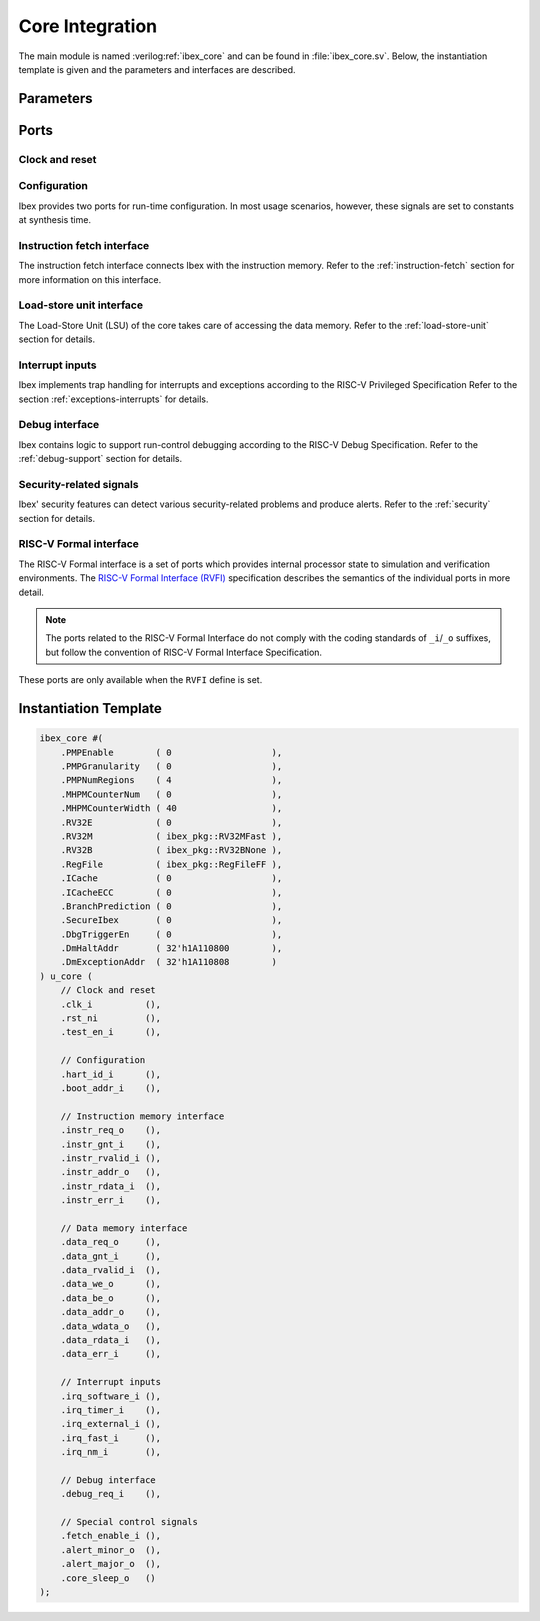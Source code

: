 .. _core-integration:

Core Integration
================

The main module is named :verilog:ref:`ibex_core` and can be found in :file:`ibex_core.sv`.
Below, the instantiation template is given and the parameters and interfaces are described.


Parameters
----------

.. verilog:parameter:: parameter bit PMPEnable = 0

  Enable PMP support

.. verilog:parameter:: parameter int unsigned PMPGranularity = 0

  Minimum granularity of PMP address matching.

  Valid data range: 0..31

.. verilog:parameter:: parameter int unsigned PMPNumRegions = 4

  Number implemented PMP regions (ignored if PMPEnable == 0).

  Valid data range: 1..16

.. verilog:parameter:: parameter int unsigned MHPMCounterNum = 0

  Number of performance monitor event counters.

  Valid data range: 0..10

.. verilog:parameter:: parameter int unsigned MHPMCounterWidth = 40

  Bit width of performance monitor event counters.

  Valid data range: 64..1

.. verilog:parameter:: parameter bit RV32E = 0

  RV32E mode enable (16 integer registers only).

.. verilog:parameter:: parameter ibex_pkg::rv32m_e RV32M = RV32MFast

  M(ultiply) extension select:

  * ``ibex_pkg::RV32MNone``: No M-extension
  * ``ibex_pkg::RV32MSlow``: Slow multi-cycle multiplier, iterative divider
  * ``ibex_pkg::RV32MFast``: 3-4 cycle multiplier, iterative divider
  * ``ibex_pkg::RV32MSingleCycle``: 1-2 cycle multiplier, iterative divider

.. verilog:parameter:: parameter ibex_pkg::rv32b_e RV32B = RV32BNone

  B(itmanipulation) extension select:

  * ``ibex_pkg::RV32BNone``: No B-extension
  * ``ibex_pkg::RV32BBalanced``: Sub-extensions Zbb, Zbs, Zbf and Zbt
  * ``ibex_pkg::RV32Full``: All sub-extensions

.. verilog:parameter:: parameter ibex_pkg::regfile_e RegFile = RegFileFF

  Register file implementation select:

  * ``ibex_pkg::RegFileFF``: Generic flip-flop-based register file
  * ``ibex_pkg::RegFileFPGA``: Register file for FPGA targets
  * ``ibex_pkg::RegFileLatch``: Latch-based register file for ASIC targets

.. verilog:parameter:: parameter bit DbgTriggerEn = 0

  Enable debug trigger support (one trigger only)

.. verilog:parameter:: parameter int unsigned DmHaltAddr = 32'h1A110800

  Address to jump to when entering Debug Mode

.. verilog:parameter:: parameter int unsigned DmExceptionAddr = 32'h1A110808

  Address to jump to when an exception occurs while in Debug Mode

.. verilog:parameter:: parameter bit BranchTargetALU = 0

  *EXPERIMENTAL* - Enables branch target ALU removing a stall cycle from taken branches

.. verilog:parameter:: parameter bit WritebackStage = 0

  *EXPERIMENTAL* - Enables third pipeline stage (writeback) improving performance of loads and stores

.. verilog:parameter:: parameter bit ICache = 0

  *EXPERIMENTAL* Enable instruction cache instead of prefetch buffer

.. verilog:parameter:: parameter bit SecureIbex = 0

  *EXPERIMENTAL* Enable various additional features targeting secure code execution.

Ports
-----

Clock and reset
~~~~~~~~~~~~~~~

.. verilog:port:: input logic clk_i

  Clock signal

.. verilog:port:: input logic rst_ni

  Active-low asynchronous reset

.. verilog:port:: input logic test_en_i

  Test input, enables clock

.. verilog:port:: input logic fetch_enable_i

  When it comes out of reset, the core will not start fetching and executing instructions until it sees this pin set to 1'b1.
  Once started, it will continue until the next reset, regardless of the value of this pin.

.. verilog:port:: output logic core_sleep_o

  Core in WFI with no outstanding data or instruction accesses.
  Deasserts if an external event (interrupt or debug req) wakes the core up

Configuration
~~~~~~~~~~~~~

Ibex provides two ports for run-time configuration.
In most usage scenarios, however, these signals are set to constants at synthesis time.

.. verilog:port:: input  logic [31:0] hart_id_i

  Hart ID, usually static, can be read from :ref:`csr-mhartid` CSR

.. verilog:port:: input  logic [31:0] boot_addr_i

  First program counter after reset = ``boot_addr_i`` + 0x80, see :ref:`exceptions-interrupts`

Instruction fetch interface
~~~~~~~~~~~~~~~~~~~~~~~~~~~

The instruction fetch interface connects Ibex with the instruction memory.
Refer to the :ref:`instruction-fetch` section for more information on this interface.

.. verilog:port:: output logic instr_req_o

  Request valid, must stay high until :verilog:ref:`instr_gnt_i` is high for one cycle

.. verilog:port:: input  logic instr_gnt_i

  The other side accepted the request.
  :verilog:ref:`instr_req_o` may be deasserted in the next cycle.

.. verilog:port:: input  logic instr_rvalid_i

  :verilog:ref:`instr_rdata_i` holds valid data when :verilog:ref:`instr_rvalid_i` is high.
  This signal will be high for exactly one cycle per request.

.. verilog:port:: output logic [31:0] instr_addr_o

  Address, word aligned

.. verilog:port:: input  logic [31:0] instr_rdata_i

  Data read from memory

.. verilog:port:: input  logic instr_err_i

  Memory access error

Load-store unit interface
~~~~~~~~~~~~~~~~~~~~~~~~~

The Load-Store Unit (LSU) of the core takes care of accessing the data memory.
Refer to the :ref:`load-store-unit` section for details.

.. verilog:port:: output logic data_req_o

  Request valid, must stay high until ``data_gnt_i`` is high for one cycle

.. verilog:port:: input  logic data_gnt_i

  The other side accepted the request.
  Outputs may change in the next cycle.

.. verilog:port:: input  logic data_rvalid_i

  ``data_err_i`` and ``data_rdata_i`` hold valid data when ``data_rvalid_i`` is high.
  This signal will be high for exactly one cycle per request.

.. verilog:port:: output logic data_we_o

  Write Enable, high for writes, low for reads. Sent together with ``data_req_o``

.. verilog:port:: output logic [3:0]  data_be_o

  Byte Enable. Is set for the bytes to write/read, sent together with ``data_req_o``

.. verilog:port:: output logic [31:0] data_addr_o

  Address, word aligned

.. verilog:port:: output logic [31:0] data_wdata_o

  Data to be written to memory, sent together with ``data_req_o``

.. verilog:port:: input  logic [31:0] data_rdata_i

  Data read from memory

.. verilog:port:: input  logic    data_err_i

  Error response from the bus or the memory:
  request cannot be handled. High in case of an error

Interrupt inputs
~~~~~~~~~~~~~~~~

Ibex implements trap handling for interrupts and exceptions according to the RISC-V Privileged Specification
Refer to the section :ref:`exceptions-interrupts` for details.

.. verilog:port:: input  logic irq_software_i

  Connected to memory-mapped (inter-processor) interrupt register

.. verilog:port:: input  logic irq_timer_i

  Connected to timer module

.. verilog:port:: input  logic irq_external_i

  Connected to platform-level interrupt controller

.. verilog:port:: input  logic [14:0] irq_fast_i

  15 fast, local interrupts

.. verilog:port:: input  logic irq_nm_i

  Non-maskeable interrupt.


Debug interface
~~~~~~~~~~~~~~~

Ibex contains logic to support run-control debugging according to the RISC-V Debug Specification.
Refer to the :ref:`debug-support` section for details.

.. verilog:port:: input  logic debug_req_i

  Request to enter Debug Mode

Security-related signals
~~~~~~~~~~~~~~~~~~~~~~~~

Ibex' security features can detect various security-related problems and produce alerts.
Refer to the :ref:`security` section for details.

.. verilog:port:: output logic alert_minor_o

  Core has detected a fault which it can safely recover from.
  Can be used by a system to log errors over time and detect tampering / attack.
  This signal is a pulse, one cycle per alert.

.. verilog:port:: output logic alert_major_o

  Core has detected a fault which cannot be recovered from.
  Can be used by a system to reset the core and possibly take other remedial action.
  This signal is a pulse, but might be set for multiple cycles per alert.

RISC-V Formal interface
~~~~~~~~~~~~~~~~~~~~~~~

The RISC-V Formal interface is a set of ports which provides internal processor state to simulation and verification environments.
The `RISC-V Formal Interface (RVFI) <https://github.com/SymbioticEDA/riscv-formal/blob/master/docs/rvfi.md>`_ specification describes the semantics of the individual ports in more detail.

.. note::

  The ports related to the RISC-V Formal Interface do not comply with the coding standards of ``_i``/``_o`` suffixes, but follow the convention of RISC-V Formal Interface Specification.

These ports are only available when the ``RVFI`` define is set.

.. verilog:port:: output logic    rvfi_valid
.. verilog:port:: output logic [63:0] rvfi_order
.. verilog:port:: output logic [31:0] rvfi_insn
.. verilog:port:: output logic rvfi_trap
.. verilog:port:: output logic    rvfi_halt
.. verilog:port:: output logic    rvfi_intr
.. verilog:port:: output logic [ 1:0] rvfi_mode
.. verilog:port:: output logic [ 1:0] rvfi_ixl
.. verilog:port:: output logic [ 4:0] rvfi_rs1_addr
.. verilog:port:: output logic [ 4:0] rvfi_rs2_addr
.. verilog:port:: output logic [ 4:0] rvfi_rs3_addr
.. verilog:port:: output logic [31:0] rvfi_rs1_rdata
.. verilog:port:: output logic [31:0] rvfi_rs2_rdata
.. verilog:port:: output logic [31:0] rvfi_rs3_rdata
.. verilog:port:: output logic [ 4:0] rvfi_rd_addr
.. verilog:port:: output logic [31:0] rvfi_rd_wdata
.. verilog:port:: output logic [31:0] rvfi_pc_rdata
.. verilog:port:: output logic [31:0] rvfi_pc_wdata
.. verilog:port:: output logic [31:0] rvfi_mem_addr
.. verilog:port:: output logic [ 3:0] rvfi_mem_rmask
.. verilog:port:: output logic [ 3:0] rvfi_mem_wmask
.. verilog:port:: output logic [31:0] rvfi_mem_rdata
.. verilog:port:: output logic [31:0] rvfi_mem_wdata



Instantiation Template
----------------------

.. code-block:: verilog

  ibex_core #(
      .PMPEnable        ( 0                   ),
      .PMPGranularity   ( 0                   ),
      .PMPNumRegions    ( 4                   ),
      .MHPMCounterNum   ( 0                   ),
      .MHPMCounterWidth ( 40                  ),
      .RV32E            ( 0                   ),
      .RV32M            ( ibex_pkg::RV32MFast ),
      .RV32B            ( ibex_pkg::RV32BNone ),
      .RegFile          ( ibex_pkg::RegFileFF ),
      .ICache           ( 0                   ),
      .ICacheECC        ( 0                   ),
      .BranchPrediction ( 0                   ),
      .SecureIbex       ( 0                   ),
      .DbgTriggerEn     ( 0                   ),
      .DmHaltAddr       ( 32'h1A110800        ),
      .DmExceptionAddr  ( 32'h1A110808        )
  ) u_core (
      // Clock and reset
      .clk_i          (),
      .rst_ni         (),
      .test_en_i      (),

      // Configuration
      .hart_id_i      (),
      .boot_addr_i    (),

      // Instruction memory interface
      .instr_req_o    (),
      .instr_gnt_i    (),
      .instr_rvalid_i (),
      .instr_addr_o   (),
      .instr_rdata_i  (),
      .instr_err_i    (),

      // Data memory interface
      .data_req_o     (),
      .data_gnt_i     (),
      .data_rvalid_i  (),
      .data_we_o      (),
      .data_be_o      (),
      .data_addr_o    (),
      .data_wdata_o   (),
      .data_rdata_i   (),
      .data_err_i     (),

      // Interrupt inputs
      .irq_software_i (),
      .irq_timer_i    (),
      .irq_external_i (),
      .irq_fast_i     (),
      .irq_nm_i       (),

      // Debug interface
      .debug_req_i    (),

      // Special control signals
      .fetch_enable_i (),
      .alert_minor_o  (),
      .alert_major_o  (),
      .core_sleep_o   ()
  );
